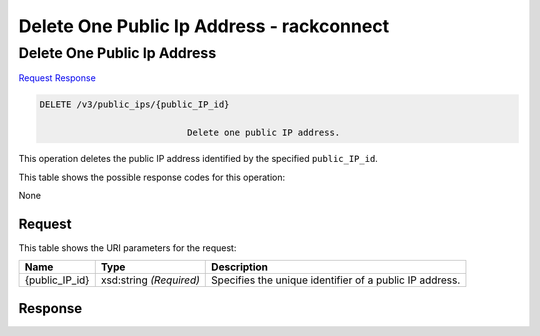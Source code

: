 
.. THIS OUTPUT IS GENERATED FROM THE WADL. DO NOT EDIT.

=============================================================================
Delete One Public Ip Address -  rackconnect
=============================================================================

Delete One Public Ip Address
~~~~~~~~~~~~~~~~~~~~~~~~~

`Request <delete-delete-one-public-ip-address-v3-public-ips-public-ip-id.html#request>`__
`Response <delete-delete-one-public-ip-address-v3-public-ips-public-ip-id.html#response>`__

.. code::

    DELETE /v3/public_ips/{public_IP_id}

				Delete one public IP address.

This operation 				deletes 				the public IP 				address identified by the specified ``public_IP_id``.



This table shows the possible response codes for this operation:

None

Request
^^^^^^^^^^^^^^^^^

This table shows the URI parameters for the request:

+--------------------------+-------------------------+-------------------------+
|Name                      |Type                     |Description              |
+==========================+=========================+=========================+
|{public_IP_id}            |xsd:string *(Required)*  |Specifies the unique     |
|                          |                         |identifier of a public   |
|                          |                         |IP address.              |
+--------------------------+-------------------------+-------------------------+








Response
^^^^^^^^^^^^^^^^^^





